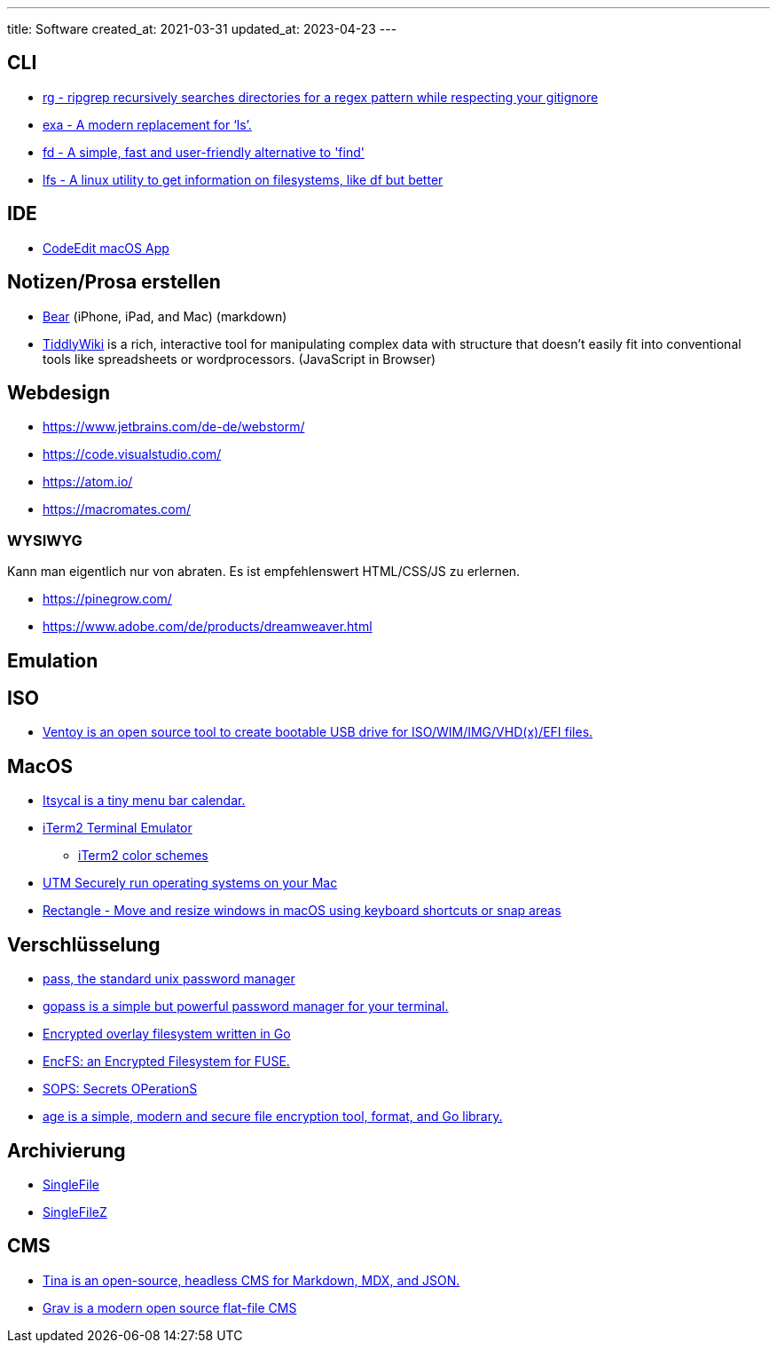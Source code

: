 ---
title: Software
created_at: 2021-03-31
updated_at: 2023-04-23
---

== CLI

* https://github.com/BurntSushi/ripgrep[rg - ripgrep recursively searches directories for a regex pattern while respecting your gitignore]
* https://github.com/ogham/exa[exa - A modern replacement for ‘ls’.]
* https://github.com/sharkdp/fd[fd - A simple, fast and user-friendly alternative to 'find']
* https://github.com/Canop/lfs[lfs - A linux utility to get information on filesystems, like df but better]

== IDE

* https://github.com/CodeEditApp/CodeEdit[CodeEdit macOS App]

== Notizen/Prosa erstellen

* https://bear.app/[Bear] (iPhone, iPad, and Mac) (markdown)
* https://tiddlywiki.com[TiddlyWiki] is a rich, interactive tool for manipulating complex data with structure that doesn't easily fit into conventional tools like spreadsheets or wordprocessors. (JavaScript in Browser)

== Webdesign

* https://www.jetbrains.com/de-de/webstorm/
* https://code.visualstudio.com/
* https://atom.io/
* https://macromates.com/

=== WYSIWYG

Kann man eigentlich nur von abraten. Es ist empfehlenswert HTML/CSS/JS zu erlernen.

* https://pinegrow.com/
* https://www.adobe.com/de/products/dreamweaver.html

== Emulation

== ISO

* https://github.com/ventoy/Ventoy[Ventoy is an open source tool to create bootable USB drive for ISO/WIM/IMG/VHD(x)/EFI files.]

== MacOS

* https://www.mowglii.com/itsycal/[Itsycal is a tiny menu bar calendar.]
* https://iterm2.com/[iTerm2 Terminal Emulator]
** https://iterm2colorschemes.com/[iTerm2 color schemes]
* https://mac.getutm.app/[UTM Securely run operating systems on your Mac]
* https://rectangleapp.com/[Rectangle - Move and resize windows in macOS using keyboard shortcuts or snap areas]

== Verschlüsselung

* https://www.passwordstore.org/[pass, the standard unix password manager]
* https://www.gopass.pw/[gopass is a simple but powerful password manager for your terminal.]
* https://github.com/rfjakob/gocryptfs[Encrypted overlay filesystem written in Go]
* https://github.com/vgough/encfs[EncFS: an Encrypted Filesystem for FUSE.]
* https://github.com/mozilla/sops[SOPS: Secrets OPerationS]
* https://github.com/FiloSottile/age[age is a simple, modern and secure file encryption tool, format, and Go library.]

== Archivierung

* https://github.com/gildas-lormeau/SingleFile[SingleFile]
* https://github.com/gildas-lormeau/SingleFileZ[SingleFileZ]

== CMS

* https://tina.io/[Tina is an open-source, headless CMS for Markdown, MDX, and JSON.]
* https://getgrav.org/[Grav is a modern open source flat-file CMS]
